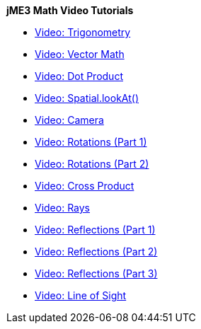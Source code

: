 
*jME3 Math Video Tutorials*


*  link:http://www.youtube.com/watch?v=q7NZU1nlHJs[Video: Trigonometry]
*  link:http://www.youtube.com/watch?v=u7jpTUoNC0k[Video: Vector Math]
*  link:http://www.youtube.com/watch?v=EEeHeRgDYQY[Video: Dot Product]
*  link:http://www.youtube.com/watch?v=GgGbZP1g-Ec[Video: Spatial.lookAt()]
*  link:http://www.youtube.com/watch?v=0XYzLskcCNE[Video: Camera]
*  link:http://www.youtube.com/watch?v=mY24CpUbQHc[Video: Rotations (Part 1)]
*  link:http://www.youtube.com/watch?v=tYZdqmsegFY[Video: Rotations (Part 2)]
*  link:http://www.youtube.com/watch?v=-Y5SbbiRGPk[Video: Cross Product]
*  link:http://www.youtube.com/watch?v=YC8vV6IBZpg[Video: Rays]
*  link:http://www.youtube.com/watch?v=MPYBHa2xT3o[Video: Reflections (Part 1)]
*  link:http://www.youtube.com/watch?v=3gLf7IClTFM[Video: Reflections (Part 2)]
*  link:http://www.youtube.com/watch?v=myKReCR0Dtc[Video: Reflections (Part 3)]
*  link:http://www.youtube.com/watch?v=749Y3Lla7oI[Video: Line of Sight]
